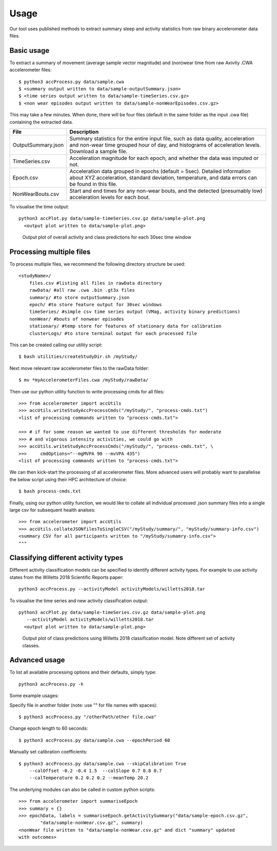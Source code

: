 #####
Usage
#####

Our tool uses published methods to extract summary sleep and activity statistics from raw binary accelerometer data files.



***********
Basic usage
***********
To extract a summary of movement (average sample vector magnitude) and
(non)wear time from raw Axivity .CWA accelerometer files:
::
    $ python3 accProcess.py data/sample.cwa
    $ <summary output written to data/sample-outputSummary.json>
    $ <time series output written to data/sample-timeSeries.csv.gz>
    $ <non wear episodes output written to data/sample-nonWearEpisodes.csv.gz>

This may take a few minutes. When done, there will be four files (default in the same folder as the input .cwa file) containing the extracted data.

+--------------------+--------------------------------------------------------+
| File               | Description                                            |
+====================+========================================================+
| OutputSummary.json | Summary statistics for the entire input file, such as  |
|                    | data quality, acceleration and non-wear time grouped   |
|                    | hour of day, and histograms of acceleration levels.    |
|                    | Download a sample file.                                |
+--------------------+--------------------------------------------------------+
| TimeSeries.csv     | Acceleration magnitude for each epoch, and whether the |
|                    | data was imputed or not.                               |
+--------------------+--------------------------------------------------------+
| Epoch.csv          | Acceleration data grouped in epochs (default = 5sec).  |
|                    | Detailed information about XYZ acceleration, standard  |
|                    | deviation, temperature, and data errors can be found   |
|                    | in this file.                                          |
+--------------------+--------------------------------------------------------+
| NonWearBouts.csv   | Start and end times for any non-wear bouts, and the    |
|                    | detected (presumably low) acceleration levels for each |
|                    | bout.                                                  |
+--------------------+--------------------------------------------------------+

To visualise the time output:
::
  python3 accPlot.py data/sample-timeSeries.csv.gz data/sample-plot.png
    <output plot written to data/sample-plot.png>

.. figure:: samplePlot.png

    Output plot of overall activity and class predictions for each 30sec time window



*************************
Processing multiple files
*************************

To process multiple files, we recommend the following directory structure be used:
::
    <studyName>/
        files.csv #listing all files in rawData directory
        rawData/ #all raw .cwa .bin .gt3x files
        summary/ #to store outputSummary.json
        epoch/ #to store feature output for 30sec windows
        timeSeries/ #simple csv time series output (VMag, activity binary predictions)
        nonWear/ #bouts of nonwear episodes
        stationary/ #temp store for features of stationary data for calibration
        clusterLogs/ #to store terminal output for each processed file

This can be created calling our utility script:
::
    $ bash utilities/createStudyDir.sh /myStudy/

Next move relevant raw accelerometer files to the rawData folder:
::
    $ mv *myAccelerometerFiles.cwa /myStudy/rawData/

Then use our python utility function to write processing cmds for all files:
::
    >>> from accelerometer import accUtils
    >>> accUtils.writeStudyAccProcessCmds("/myStudy/", "process-cmds.txt")
    <list of processing commands written to "process-cmds.txt">

    >>> # if for some reason we wanted to use different thresholds for moderate
    >>> # and vigorous intensity activities, we could go with
    >>> accUtils.writeStudyAccProcessCmds("/myStudy/", "process-cmds.txt", \
    >>>     cmdOptions="--mgMVPA 90 --mvVPA 435")
    <list of processing commands written to "process-cmds.txt">

We can then kick-start the processing of all accelerometer files. More advanced
users will probably want to parallelise the below script using their HPC
architecture of choice:
::
    $ bash process-cmds.txt

Finally, using our python utility function, we would like to collate all 
individual processed .json summary files into a single large csv for subsequent 
health analses:
::
    >>> from accelerometer import accUtils
    >>> accUtils.collateJSONfilesToSingleCSV("/myStudy/summary/", "myStudy/summary-info.csv")
    <summary CSV for all participants written to "/myStudy/sumamry-info.csv">
    """



************************************
Classifying different activity types
************************************
Different activity classification models can be specified to identify different 
activity types. For example to use activity states from the Willetts 2018 
Scientific Reports paper:
::
    python3 accProcess.py --activityModel activityModels/willetts2018.tar

To visualise the time series and new activity classification output:
::
  python3 accPlot.py data/sample-timeSeries.csv.gz data/sample-plot.png 
     --activityModel activityModels/willetts2018.tar
    <output plot written to data/sample-plot.png>

.. figure:: samplePlotWilletts.png
    
    Output plot of class predictions using Willetts 2018 classification model. 
    Note different set of activity classes.


**************
Advanced usage
**************
To list all available processing options and their defaults, simply type:
::
    python3 accProcess.py -h

Some example usages:

Specify file in another folder (note: use "" for file names with spaces):
::
    $ python3 accProcess.py "/otherPath/other file.cwa" 

Change epoch length to 60 seconds:
::
    $ python3 accProcess.py data/sample.cwa --epochPeriod 60 

Manually set calibration coefficients:
::
    $ python3 accProcess.py data/sample.cwa --skipCalibration True
        --calOffset -0.2 -0.4 1.5  --calSlope 0.7 0.8 0.7
        --calTemperature 0.2 0.2 0.2 --meanTemp 20.2


The underlying modules can also be called in custom python scripts:
::
    >>> from accelerometer import summariseEpoch
    >>> summary = {}
    >>> epochData, labels = summariseEpoch.getActivitySummary("data/sample-epoch.csv.gz", 
            "data/sample-nonWear.csv.gz", summary)
    <nonWear file written to "data/sample-nonWear.csv.gz" and dict "summary" updated
    with outcomes>
